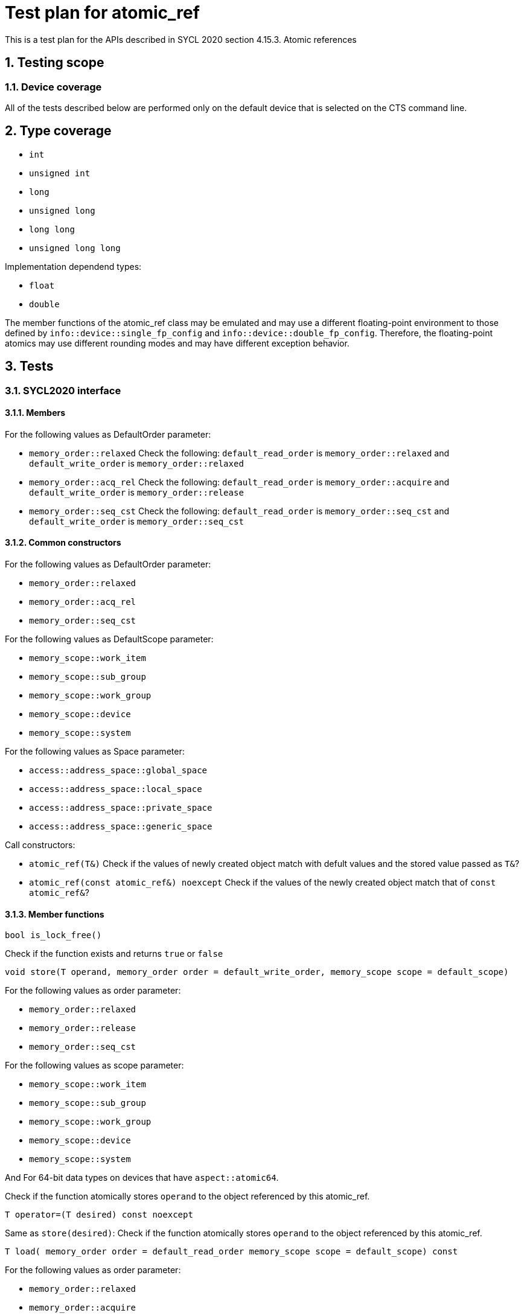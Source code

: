 :sectnums:
:xrefstyle: short

= Test plan for atomic_ref

This is a test plan for the APIs described in SYCL 2020 section 4.15.3. Atomic references

== Testing scope

=== Device coverage

All of the tests described below are performed only on the default device that
is selected on the CTS command line.

== Type coverage

* `int`
* `unsigned int`
* `long`
* `unsigned long`
* `long long`
* `unsigned long long`

Implementation dependend types:

* `float`
* `double`

The member functions of the atomic_ref class may be emulated and may use a different floating-point environment to those defined by `info::device::single_fp_config` and `info::device::double_fp_config`.
Therefore, the floating-point atomics may use different rounding modes and may have different exception behavior.

== Tests

=== SYCL2020 interface

==== Members

For the following values as DefaultOrder parameter:

* `memory_order::relaxed`
Check the following:
`default_read_order` is `memory_order::relaxed` and
`default_write_order` is `memory_order::relaxed`


* `memory_order::acq_rel`
Check the following:
`default_read_order` is `memory_order::acquire` and
`default_write_order` is `memory_order::release`

* `memory_order::seq_cst`
Check the following:
`default_read_order` is `memory_order::seq_cst` and
`default_write_order` is `memory_order::seq_cst`


==== Common constructors

For the following values as DefaultOrder parameter:

* `memory_order::relaxed`
* `memory_order::acq_rel`
* `memory_order::seq_cst`

For the following values as DefaultScope parameter:

* `memory_scope::work_item`
* `memory_scope::sub_group`
* `memory_scope::work_group`
* `memory_scope::device`
* `memory_scope::system`

For the following values as Space parameter:

* `access::address_space::global_space`
* `access::address_space::local_space`
* `access::address_space::private_space`
* `access::address_space::generic_space`

Call constructors:

* `atomic_ref(T&)`
Check if the values of newly created object match with defult values and the stored value passed as `T&`?

* `atomic_ref(const atomic_ref&) noexcept`
Check if the values of the newly created object match that of `const atomic_ref&`?

==== Member functions

`bool is_lock_free()`

Check if the function exists and returns `true` or `false`

`void store(T operand,
    memory_order order = default_write_order,
    memory_scope scope = default_scope)`

For the following values as order parameter:

* `memory_order::relaxed`
* `memory_order::release`
* `memory_order::seq_cst`

For the following values as scope parameter:

* `memory_scope::work_item`
* `memory_scope::sub_group`
* `memory_scope::work_group`
* `memory_scope::device`
* `memory_scope::system`

And For 64-bit data types on devices that have `aspect::atomic64`.

Check if the function atomically stores `operand` to the object referenced by this atomic_ref.

`T operator=(T desired) const noexcept`

Same as `store(desired)`: Check if the function atomically stores `operand` to the object referenced by this atomic_ref.

`T load(
    memory_order order = default_read_order
    memory_scope scope = default_scope) const`

For the following values as order parameter:

* `memory_order::relaxed`
* `memory_order::acquire`
* `memory_order::seq_cst`

For the following values as scope parameter:

* `memory_scope::work_item`
* `memory_scope::sub_group`
* `memory_scope::work_group`
* `memory_scope::device`
* `memory_scope::system`

And For 64-bit data types on devices that have `aspect::atomic64`.

Check if the function atomically loads the value of `operand` referenced by this atomic_ref.

`operator T() const`

Equivalent to load(): Check if the function atomically loads the value of `operand` referenced by this atomic_ref.

`T exchange(T operand,
    memory_order order = default_read_modify_write_order,
    memory_scope scope = default_scope) const`

For the following values as order parameter:

* `memory_order::relaxed`
* `memory_order::acquire`
* `memory_order::seq_cst`

For the following values as scope parameter:

* `memory_scope::work_item`
* `memory_scope::sub_group`
* `memory_scope::work_group`
* `memory_scope::device`
* `memory_scope::system`

And For 64-bit data types on devices that have `aspect::atomic64`.

Check if atomically replaces the value of the object referenced by this atomic_ref with value operand and returns the original value of the referenced object. 

`bool compare_exchange_weak(T &expected, T desired,
    memory_order success,
    memory_order failure,
    memory_scope scope = default_scope) const`

For the following values as success and failure parameter:

* `memory_order::relaxed`
* `memory_order::acquire`
* `memory_order::seq_cst`

For the following values as scope parameter:

* `memory_scope::work_item`
* `memory_scope::sub_group`
* `memory_scope::work_group`
* `memory_scope::device`
* `memory_scope::system`

And For 64-bit data types on devices that have `aspect::atomic64`.

For equal values: it attempts to replaces the value of the referenced object with the value of `desired`. This may not be checked since it is non-deterministic.

For unequal values: check if it assigns the original value of the referenced object to `expected`.

Also check if it returns `true` when the comparison operation and replacement operation were successful.

`bool compare_exchange_weak(T &expected, T desired,
    memory_order order = default_read_modify_write_order,
    memory_scope scope = default_scope) const`

Same as above: Equivalent to `compare_exchange_weak(expected, desired, order, order, scope)`.

`bool compare_exchange_strong(T &expected, T desired,
    memory_order success,
    memory_order failure,
    memory_scope scope = default_scope) const`

For the following values as success and failure parameter:

* `memory_order::relaxed`
* `memory_order::acquire`
* `memory_order::seq_cst`

For the following values as scope parameter:

* `memory_scope::work_item`
* `memory_scope::sub_group`
* `memory_scope::work_group`
* `memory_scope::device`
* `memory_scope::system`

And For 64-bit data types on devices that have `aspect::atomic64`.

For equal values: check if it replaces the value of the referenced object with the value of `desired`.

For uneual values: check if it assigns the original value of the referenced object to `expected`.

Also check if it returns `true` when the comparison operation was successful.

`bool compare_exchange_strong(T &expected, T desired,
    memory_order order =
    default_read_modify_write_order) const`

Same as above: Equivalent to `compare_exchange_strong(expected, desired, order, order, scope)`.

==== Additional member functions available on an object of type `atomic_ref<T>` for integral `T`

For the following values as order parameter:

* `memory_order::relaxed`
* `memory_order::acquire`
* `memory_order::seq_cst`
* `memory_order::release`

For the following values as scope parameter:

* `memory_scope::work_item`
* `memory_scope::sub_group`
* `memory_scope::work_group`
* `memory_scope::device`
* `memory_scope::system`

And For 64-bit data types on devices that have `aspect::atomic64`.

`T fetch_add(T operand,
    memory_order order = default_read_modify_write_order,
    memory_scope scope = default_scope) const`

Check if it atomically adds operand to the value of the object referenced by this atomic_ref and assigns the result to the value of the referenced object. 
Check if it returns the original value of the referenced object. 

`T operator+=(T operand) const`

Same as above: Equivalent to `fetch_add(operand) + operand`.

`T operator++(int) const`

Same as `fetch_add`: Equivalent to `fetch_add(1)`.

`T operator++() const`

Same as `fetch_add`: Equivalent to `fetch_add(1) + 1`.

`T fetch_sub(T operand,
    memory_order order = default_read_modify_write_order,
    memory_scope scope = default_scope) const`

Check if it atomically subtracts operand from the value of the object referenced by this atomic_ref and assigns the result to the value of the referenced object.
Check if it returns the original value of the referenced object.

`T operator-=(T operand) const`

Same as above: Equivalent to `fetch_sub(operand) - operand`.

`T operator--(int) const`

Same as `fetch_sub`: Equivalent to `fetch_sub(1)`.

`T operator--() const`

Same as `fetch_add`: Equivalent to fetch_sub(1) - 1.

`T fetch_and(T operand,
    memory_order order = default_read_modify_write_order,
    memory_scope scope = default_scope) const`

Check if it atomically performs a bitwise AND between operand and the value of the object referenced by this atomic_ref, and assigns the result to the value of the referenced object.
Check if it returns the original value of the referenced object.

`T operator&=(T operand) const`
	
Same as above: Equivalent to `fetch_and(operand) & operand`.

`T fetch_or(T operand,
    memory_order order = default_read_modify_write_order,
    memory_scope scope = default_scope) const`

Check if it atomically performs a bitwise OR between operand and the value of the object referenced by this atomic_ref, and assigns the result to the value of the referenced object.
Check if it returns the original value of the referenced object.

`T operator|=(T operand) const`

Same as above: Equivalent to `fetch_or(operand) | operand`.

`T fetch_xor(T operand,
    memory_order order = default_read_modify_write_order,
    memory_scope scope = default_scope) const`

Check if it atomically performs a bitwise XOR between operand and the value of the object referenced by this atomic_ref, and assigns the result to the value of the referenced object.
Check if it returns the original value of the referenced object.

`T operator^=(T operand) const`

Same as above: Equivalent to `fetch_xor(operand) ^ operand`.

`T fetch_min(T operand,
    memory_order order = default_read_modify_write_order,
    memory_scope scope = default_scope) const`

Check if it atomically computes the minimum of operand and the value of the object referenced by this atomic_ref, and assigns the result to the value of the referenced object.
Check if it returns the original value of the referenced object. 

`T fetch_max(T operand,
    memory_order order = default_read_modify_write_order,
    memory_scope scope = default_scope) const`

Check if it atomically computes the maximum of operand and the value of the object referenced by this atomic_ref, and assigns the result to the value of the referenced object.
Check if it returns the original value of the referenced object. 

==== Additional member functions available on an object of type `atomic_ref<T>` for floating-point `T`

For the following values as order parameter:

* `memory_order::relaxed`
* `memory_order::acquire`
* `memory_order::seq_cst`
* `memory_order::release`

For the following values as scope parameter:

* `memory_scope::work_item`
* `memory_scope::sub_group`
* `memory_scope::work_group`
* `memory_scope::device`
* `memory_scope::system`

And For 64-bit data types on devices that have `aspect::atomic64`.

`T fetch_add(T operand,
    memory_order order = default_read_modify_write_order,
    memory_scope scope = default_scope) const`

Check if it atomically adds operand to the value of the object referenced by this atomic_ref and assigns the result to the value of the referenced object.
Check if it returns the original value of the referenced object.

`T operator+=(T operand) const`

Same as above: Equivalent to `fetch_add(operand) + operand`.

`T fetch_sub(T operand,
    memory_order order = default_read_modify_write_order,
    memory_scope scope = default_scope) const`

Check if it atomically subtracts operand from the value of the object referenced by this atomic_ref and assigns the result to the value of the referenced object.
Check if it returns the original value of the referenced object.

`T operator-=(T operand) const`

Same as above: Equivalent to `fetch_sub(operand) - operand`.

`T fetch_min(T operand,
    memory_order order = default_read_modify_write_order,
    memory_scope scope = default_scope) const`

Check if it atomically computes the minimum of operand and the value of the object referenced by this atomic_ref, and assigns the result to the value of the referenced object. 
Check if it returns the original value of the referenced object.

`T fetch_max(T operand,
    memory_order order = default_read_modify_write_order,
    memory_scope scope = default_scope) const`

Check if it atomically computes the maximum of operand and the value of the object referenced by this atomic_ref, and assigns the result to the value of the referenced object.
Check if it returns the original value of the referenced object.

